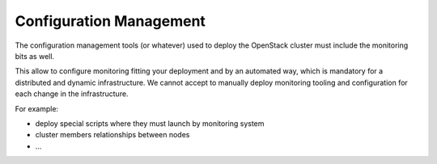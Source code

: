 .. _Monitoring-configuration-management:

Configuration Management
========================

The configuration management tools (or whatever) used to deploy the OpenStack
cluster must include the monitoring bits as well.

This allow to configure monitoring fitting your deployment and by an automated way,
which is mandatory for a distributed and dynamic infrastructure.
We cannot accept to manually deploy monitoring tooling and configuration for
each change in the infrastructure.

For example:

- deploy special scripts where they must launch by monitoring system
- cluster members relationships between nodes
- ...
